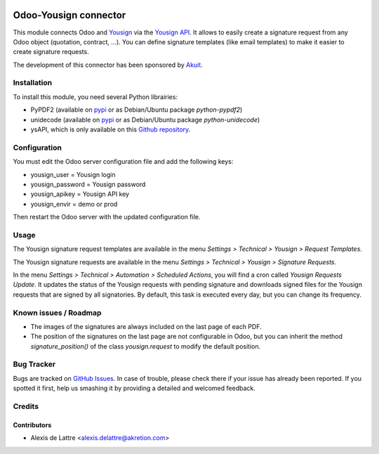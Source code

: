 .. image:: https://img.shields.io/badge/licence-AGPL--3-blue.svg
   :target: http://www.gnu.org/licenses/agpl-3.0-standalone.html
   :alt: License: AGPL-3

======================
Odoo-Yousign connector
======================

This module connects Odoo and `Yousign <https://yousign.com/>`_ via the `Yousign API <http://developer.yousign.fr/>`_. It allows to easily create a signature request from any Odoo object (quotation, contract, ...). You can define signature templates (like email templates) to make it easier to create signature requests.

The development of this connector has been sponsored by `Akuit <https://www.akuit.com/>`_.

Installation
============

To install this module, you need several Python librairies:

* PyPDF2 (available on `pypi <https://pypi.python.org/pypi/PyPDF2>`_ or as Debian/Ubuntu package *python-pypdf2*)
* unidecode (available on `pypi <https://pypi.python.org/pypi/Unidecode>`_ or as Debian/Ubuntu package *python-unidecode*)
* ysAPI, which is only available on this `Github repository <https://github.com/Yousign/yousign-api-client-python>`_.

Configuration
=============

You must edit the Odoo server configuration file and add the following keys:

* yousign_user = Yousign login
* yousign_password = Yousign password
* yousign_apikey = Yousign API key
* yousign_envir = demo or prod

Then restart the Odoo server with the updated configuration file.

Usage
=====

The Yousign signature request templates are available in the menu *Settings > Technical > Yousign > Request Templates*.

The Yousign signature requests are available in the menu *Settings > Technical > Yousign > Signature Requests*.

In the menu *Settings > Technical > Automation > Scheduled Actions*, you will find a cron called *Yousign Requests Update*. It updates the status of the Yousign requests with pending signature and downloads signed files for the Yousign requests that are signed by all signatories. By default, this task is executed every day, but you can change its frequency.

Known issues / Roadmap
======================

* The images of the signatures are always included on the last page of each PDF.
* The position of the signatures on the last page are not configurable in Odoo,
  but you can inherit the method *signature_position()* of the class *yousign.request*
  to modify the default position.

Bug Tracker
===========

Bugs are tracked on `GitHub Issues
<https://github.com/akretion/yousign-connector/issues>`_. In case of trouble, please
check there if your issue has already been reported. If you spotted it first,
help us smashing it by providing a detailed and welcomed feedback.

Credits
=======

Contributors
------------

* Alexis de Lattre <alexis.delattre@akretion.com>
